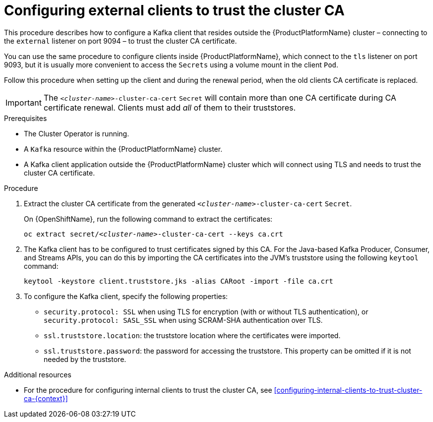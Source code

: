 // Module included in the following assemblies:
//
// assembly-security.adoc

[id='configuring-external-clients-to-trust-cluster-ca-{context}']
= Configuring external clients to trust the cluster CA 

This procedure describes how to configure a Kafka client that resides outside the {ProductPlatformName} cluster – connecting to the `external` listener on port 9094 – to trust the cluster CA certificate.

You can use the same procedure to configure clients inside {ProductPlatformName}, which connect to the `tls` listener on port 9093, but it is usually more convenient to access the `Secrets` using a volume mount in the client `Pod`.

Follow this procedure when setting up the client and during the renewal period, when the old clients CA certificate is replaced.

IMPORTANT: The `_<cluster-name>_-cluster-ca-cert` `Secret` will contain more than one CA certificate during CA certificate renewal. Clients must add _all_ of them to their truststores.

.Prerequisites

* The Cluster Operator is running.
* A `Kafka` resource within the {ProductPlatformName} cluster.
* A Kafka client application outside the {ProductPlatformName} cluster which will connect using TLS and needs to trust the cluster CA certificate.

.Procedure

. Extract the cluster CA certificate from the generated `_<cluster-name>_-cluster-ca-cert` `Secret`.
ifdef::Kubernetes[]
+
On {KubernetesName}, run the following command to extract the certificates:
+
[source,shell,subs="+quotes"]
kubectl get secret _<cluster-name>_-cluster-ca-cert -o jsonpath='{.data.ca\.crt}' | base64 -d > ca.crt
endif::Kubernetes[]
+
On {OpenShiftName}, run the following command to extract the certificates:
+
[source,shell,subs="+quotes"]
oc extract secret/_<cluster-name>_-cluster-ca-cert --keys ca.crt

. The Kafka client has to be configured to trust certificates signed by this CA.
For the Java-based Kafka Producer, Consumer, and Streams APIs, you can do this by importing the CA certificates into the JVM's truststore using the following `keytool` command:
+
[source,shell]
keytool -keystore client.truststore.jks -alias CARoot -import -file ca.crt

. To configure the Kafka client, specify the following properties:

* `security.protocol: SSL` when using TLS for encryption (with or without TLS authentication), or `security.protocol: SASL_SSL` when using SCRAM-SHA authentication over TLS. 
* `ssl.truststore.location`: the truststore location where the certificates were imported.
* `ssl.truststore.password`: the password for accessing the truststore. This property can be omitted if it is not needed by the truststore.

.Additional resources

* For the procedure for configuring internal clients to trust the cluster CA, see xref:configuring-internal-clients-to-trust-cluster-ca-{context}[]
